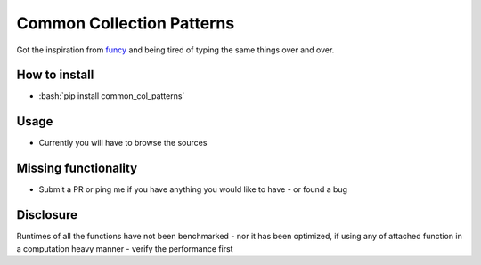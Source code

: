 .. role:: bash(code)
   :language: bash

.. role:: py(code)
   :language: python

Common Collection Patterns
################################
Got the inspiration from funcy_ and being tired of typing the same things over and over.

.. _funcy: https://github.com/Suor/funcy

How to install
------------------
* :bash:`pip install common_col_patterns`


Usage
--------
* Currently you will have to browse the sources

Missing functionality
------------------------
* Submit a PR or ping me if you have anything you would like to have - or found a bug

Disclosure
-------------
Runtimes of all the functions have not been benchmarked - nor it has been optimized,
if using any of attached function in a computation heavy manner - verify the performance first